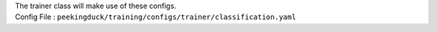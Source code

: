 
| The trainer class will make use of these configs.
| Config File : ``peekingduck/training/configs/trainer/classification.yaml``


.. tabs::

   .. tab:: General
      
      Global trainer parameters.

        +--------------------------------------------------------------------------------------------+--------------------------------------------------------+----------------------------------------------------------------------------------------------------------------------------------------------------+
        | Key                                                                                        | Value                                                  | Description                                                                                                                                        |
        +============================================================================================+========================================================+====================================================================================================================================================+
        | :mod:`global_train_params`                                                                 |                                                        |                                                                                                                                                    |
        +------------------------------------+-------------------------------------------------------+--------------------------------------------------------+----------------------------------------------------------------------------------------------------------------------------------------------------+
        |                                    | :grey:`manual_seed`                                   | :grey:`${random_state}`                                | Random seed. Default value will reference directly from main config file.                                                                          |
        +------------------------------------+-------------------------------------------------------+--------------------------------------------------------+----------------------------------------------------------------------------------------------------------------------------------------------------+
        |                                    | :mod:`epochs`                                         | 10                                                     | Number of epochs to train                                                                                                                          |
        +------------------------------------+-------------------------------------------------------+--------------------------------------------------------+----------------------------------------------------------------------------------------------------------------------------------------------------+
        |                                    | :mod:`patience`                                       | 3                                                      | Main reference value for early stopping patience count.                                                                                            |
        +------------------------------------+-------------------------------------------------------+--------------------------------------------------------+----------------------------------------------------------------------------------------------------------------------------------------------------+
        |                                    | :grey:`model_name`                                    | :grey:`${model.pytorch.model_name}`                    | Use for printing to logs. Default value will reference directly from model config.                                                                 |
        +------------------------------------+-------------------------------------------------------+--------------------------------------------------------+----------------------------------------------------------------------------------------------------------------------------------------------------+
        |                                    | :grey:`debug`                                         | :grey:`${debug}`                                       | Flag for checking if debug is set to True of False. Reference directly from main config file.                                                      |
        +------------------------------------+-------------------------------------------------------+--------------------------------------------------------+----------------------------------------------------------------------------------------------------------------------------------------------------+
        |                                    | :mod:`debug_epochs`                                   | 3                                                      | When debug is set to True, this value will be used for training.                                                                                   |
        +------------------------------------+-------------------------------------------------------+--------------------------------------------------------+----------------------------------------------------------------------------------------------------------------------------------------------------+
        |                                    | :grey:`classification_type`                           | :grey:`${data_module.dataset.classification_type}`     | Used in initializing PyTorch metrics. Values can be: 'binary', 'multiclass' or 'multilabel'. Default value references from dataset config file.    |
        +------------------------------------+-------------------------------------------------------+--------------------------------------------------------+----------------------------------------------------------------------------------------------------------------------------------------------------+
        |                                    | :mod:`monitored_metric`                               |                                                        |                                                                                                                                                    |
        +------------------------------------+---------------------------------+---------------------+--------------------------------------------------------+----------------------------------------------------------------------------------------------------------------------------------------------------+
        |                                    |                                 | :mod:`monitor`      | val_MulticlassAccuracy                                 | The metric used for monitoring the best validation score. This should be one of the keys in metrics list with a 'val_' prefix.                     |
        +------------------------------------+---------------------------------+---------------------+--------------------------------------------------------+----------------------------------------------------------------------------------------------------------------------------------------------------+
        |                                    |                                 | :mod:`mode`         | max                                                    | "min" | "max"                                                                                                                                      |
        |                                    |                                 |                     |                                                        |                                                                                                                                                    |
        |                                    |                                 |                     |                                                        | In min mode, training will stop when the quantity monitored has stopped decreasing.                                                                |
        |                                    |                                 |                     |                                                        |                                                                                                                                                    |
        |                                    |                                 |                     |                                                        | In ""max"" mode it will stop when the quantity monitored has stopped increasing."                                                                  |
        +------------------------------------+---------------------------------+---------------------+--------------------------------------------------------+----------------------------------------------------------------------------------------------------------------------------------------------------+


   .. tab:: Optimizer

      These parameters will be used for initializing the optimizer. Implemented using the `torch.optim <https://pytorch.org/docs/stable/optim.html#algorithms>`_ package. Refer to `this documentation <https://pytorch.org/docs/stable/optim.html#algorithms>`_ for alternatives. Below is the default values using the Adam optimizer.

        +-----------------------------------------------------------------------------+-----------------+----------------------------------------------------------------------------------------------------------------------------------------------------+
        | Key                                                                         | Value           | Description                                                                                                                                        |
        +=============================================================================+=================+====================================================================================================================================================+
        | :mod:`optimizer_params`                                                     |                 |                                                                                                                                                    |
        +-----------------------------+-----------------------------------------------+-----------------+----------------------------------------------------------------------------------------------------------------------------------------------------+
        |                             | :mod:`optimizer`                              | "Adam"          | For further details regarding the algorithm we refer to `Adam: A Method for Stochastic Optimization <https://arxiv.org/abs/1412.6980>`_.           |
        +-----------------------------+-----------------------------------------------+-----------------+----------------------------------------------------------------------------------------------------------------------------------------------------+
        |                             | :mod:`optimizer_params`                       |                 |                                                                                                                                                    |
        +-----------------------------+-----------------------------+-----------------+-----------------+----------------------------------------------------------------------------------------------------------------------------------------------------+
        |                             |                             | :mod:`lr`       | 1.00E-05        | (float, optional) – learning rate (default: 1e-5).                                                                                                 |
        +-----------------------------+-----------------------------+-----------------+-----------------+----------------------------------------------------------------------------------------------------------------------------------------------------+
        |                             |                             | :mod:`betas`    | [0.9, 0.999]    | (Tuple[float, float], optional) – coefficients used for computing running averages of gradient and its square (default: (0.9, 0.999))              |
        +-----------------------------+-----------------------------+-----------------+-----------------+----------------------------------------------------------------------------------------------------------------------------------------------------+
        |                             |                             | :mod:`amsgrad`  | FALSE           | (bool, optional) – whether to use the AMSGrad variant of this algorithm from the paper On the Convergence of Adam and Beyond (default: False)      |
        +-----------------------------+-----------------------------+-----------------+-----------------+----------------------------------------------------------------------------------------------------------------------------------------------------+
        |                             |                             | :mod:`eps`      | 0.0000007       | (float, optional) – term added to the denominator to improve numerical stability (default: 7e-7)                                                   |
        +-----------------------------+-----------------------------+-----------------+-----------------+----------------------------------------------------------------------------------------------------------------------------------------------------+
        |                             | :mod:`finetune_params`                        |                 |                                                                                                                                                    |
        +-----------------------------+-----------------------------+-----------------+-----------------+----------------------------------------------------------------------------------------------------------------------------------------------------+
        |                             |                             | :mod:`lr`       | 1.00E-05        | (float, optional) – learning rate.                                                                                                                 |
        +-----------------------------+-----------------------------+-----------------+-----------------+----------------------------------------------------------------------------------------------------------------------------------------------------+


   .. tab:: Scheduler

      .. raw:: html 

         <p>These parameters will be used for initializing the scheduler. Implemented using the <a target="_blank" href="https://pytorch.org/docs/stable/optim.html#how-to-adjust-learning-rate">torch.optim.lr_scheduler</a> package. Refer to <a target="_blank" href="https://pytorch.org/docs/stable/optim.html#how-to-adjust-learning-rate">PyTorch Optimizer Learning Rate</a> for scheduler choices. Scheduler is defaulted to null.</p>
         <div class="wy-table-responsive">
            <table class="docutils align-default">
                <thead>
                    <tr class="row-odd">
                        <th colspan="2" class="head"><p>Key</p></th>
                        <th class="head"><p>Value</p></th>
                        <th class="head"><p>Description</p></th>
                    </tr>
                </thead>
                <tbody>
                    <tr class="row-even">
                        <td colspan="2"><code class="xref"><span class="pre">scheduler_params</span></code></td>
                        <td><p></p></td>
                        <td><p></p></td>
                    </tr>
                    <tr class="row-even">
                        <td><p></p></td>
                        <td><code class="xref"><span class="pre">scheduler</span></code></td>
                        <td><p>null</p></td>
                        <td><p></p></td>
                    </tr>
                    <tr class="row-even">
                        <td><p></p></td>
                        <td><code class="xref"><span class="pre">scheduler_params</span></code></td>
                        <td><p>null</p></td>
                        <td><p></p></td>
                    </tr>
                </tbody>
            </table>
         </div>

      .. raw:: html 

         <p>Any of the scheduler listed in the <a target="_blank" href="https://pytorch.org/docs/stable/optim.html#how-to-adjust-learning-rate">torch.optim.lr_scheduler</a> method can be used. Below is an example using a OneCycleLR scheduler:</p>
         <div class="wy-table-responsive">
            <table class="docutils align-default">
                <thead>
                    <tr class="row-odd">
                        <th colspan="3" class="head"><p>Key</p></th>
                        <th class="head"><p>Value</p></th>
                        <th class="head"><p>Description</p></th>
                    </tr>
                </thead>
                <tbody>
                    <tr class="row-even">
                        <td colspan="3"><code class="xref"><span class="pre">scheduler_params</span></code></td>
                        <td><p></p></td>
                        <td><p></p></td>
                    </tr>
                    <tr class="row-even">
                        <td><p></p></td>
                        <td colspan="2"><code class="xref"><span class="pre">scheduler</span></code></td>
                        <td><p>"OneCycleLR"</p></td>
                        <td><p></p></td>
                    </tr>
                    <tr class="row-even">
                        <td><p></p></td>
                        <td colspan="2"><code class="xref"><span class="pre">scheduler_params</span></code></td>
                        <td><p></p></td>
                        <td><p></p></td>
                    </tr>
                    <tr class="row-even">
                        <td><p></p></td>
                        <td><p></p></td>
                        <td><code class="xref"><span class="pre">max_lr</span></code></td>
                        <td><p>1e-3</p></td>
                        <td><p></p></td>
                    </tr>
                </tbody>
            </table>
         </div>

         <p>You can also read <a target="_blank" href="https://towardsdatascience.com/a-visual-guide-to-learning-rate-schedulers-in-pytorch-24bbb262c863">this article</a> to find a suitable scheduler for your use case.</p>

   .. tab:: Loss

      .. raw:: html 

         <p>Refer to <a target="_blank" href="https://pytorch.org/docs/stable/nn.html#loss-functions">PyTorch Loss Functions</a> for more details and alternatives. The training pipeline defaults to using CrossEntropyLoss as the loss function for both train and validation loops.</p>
         <div class="wy-table-responsive">
            <table class="docutils align-default">
                <thead>
                    <tr class="row-odd">
                        <th colspan="3" class="head"><p>Key</p></th>
                        <th class="head"><p>Value</p></th>
                        <th class="head"><p>Description</p></th>
                    </tr>
                </thead>
                <tbody>
                    <tr>
                        <td colspan="3"><p><code class="xref"><span class="pre">criterion_params</span></code></p></td>
                        <td><p></p></td>
                        <td><p></p></td>
                    </tr>
                    <tr>
                        <td><p></p></td>
                        <td colspan="2"><p><code class="xref"><span class="pre">train_criterion</span></code></p></td>
                        <td><p>"CrossEntropyLoss"</p></td>
                        <td><p></p></td>
                    </tr>
                    <tr>
                        <td><p></p></td>
                        <td colspan="2"><p><code class="xref"><span class="pre">train_criterion_params</span></code></p></td>
                        <td><p></p></td>
                        <td><p></p></td>
                    </tr>
                    <tr>
                        <td><p></p></td>
                        <td><p></p></td>
                        <td><p><code class="xref"><span class="pre">weight</span></code></p></td>
                        <td><p>null</p></td>
                        <td><p>(Tensor, optional) – a manual rescaling weight given to each class. If given, has to be a Tensor of size C.</p></td>
                    </tr>
                    <tr>
                        <td><p></p></td>
                        <td><p></p></td>
                        <td><p><code class="xref"><span class="pre">size_average</span></code></p></td>
                        <td><p>null</p></td>
                        <td><p>(bool, optional) – Deprecated (see reduction). By default, the losses are averaged over each loss element in the batch. Note that for some losses, there are multiple elements per sample. If the field size_average is set to False, the losses are instead summed for each mini-batch. Ignored when reduce is False. Default: True</p></td>
                    </tr>
                    <tr>
                        <td><p></p></td>
                        <td><p></p></td>
                        <td><p><code class="xref"><span class="pre">ignore_index</span></code></p></td>
                        <td><p>-100</p></td>
                        <td><p>(int, optional) – Specifies a target value that is ignored and does not contribute to the input gradient. When size_average is True, the loss is averaged over non-ignored targets. Note that ignore_index is only applicable when the target contains class indices.</p></td>
                    </tr>
                    <tr>
                        <td><p></p></td>
                        <td><p></p></td>
                        <td><p><code class="xref"><span class="pre">reduce</span></code></p></td>
                        <td><p>null</p></td>
                        <td><p>(bool, optional) – Deprecated (see reduction). By default, the losses are averaged or summed over observations for each mini-batch depending on size_average. When reduce is False, returns a loss per batch element instead and ignores size_average. Default: True</p></td>
                    </tr>
                    <tr>
                        <td><p></p></td>
                        <td><p></p></td>
                        <td><p><code class="xref"><span class="pre">reduction</span></code></p></td>
                        <td><p>"mean"</p></td>
                        <td><p>(str, optional) – Specifies the reduction to apply to the output: 'none' | 'mean' | 'sum'. 'none': no reduction will be applied, 'mean': the weighted mean of the output is taken, 'sum': the output will be summed. Note: size_average and reduce are in the process of being deprecated, and in the meantime, specifying either of those two args will override reduction. Default: 'mean'</p></td>
                    </tr>
                    <tr>
                        <td><p></p></td>
                        <td><p></p></td>
                        <td><p><code class="xref"><span class="pre">label_smoothing</span></code></p></td>
                        <td><p>0.0</p></td>
                        <td><p>(float, optional) – A float in [0.0, 1.0]. Specifies the amount of smoothing when computing the loss, where 0.0 means no smoothing. The targets become a mixture of the original ground truth and a uniform distribution as described in Rethinking the Inception Architecture for Computer Vision. Default: 0.0.</p></td>
                    </tr>
                    <tr>
                        <td><p></p></td>
                        <td colspan="2"><p><code class="xref"><span class="pre">valid_criterion</span></code></p></td>
                        <td><p>"CrossEntropyLoss"</p></td>
                        <td><p></p></td>
                    </tr>
                    <tr>
                        <td><p></p></td>
                        <td colspan="2"><p><code class="xref"><span class="pre">valid_criterion_params</span></code></p></td>
                        <td><p></p></td>
                        <td><p></p></td>
                    </tr>
                    <tr>
                        <td><p></p></td>
                        <td><p></p></td>
                        <td><p><code class="xref"><span class="pre">weight</span></code></p></td>
                        <td><p>null</p></td>
                        <td><p>(Tensor, optional) – a manual rescaling weight given to each class. If given, has to be a Tensor of size C.</p></td>
                    </tr>
                    <tr>
                        <td><p></p></td>
                        <td><p></p></td>
                        <td><p><code class="xref"><span class="pre">size_average</span></code></p></td>
                        <td><p>null</p></td>
                        <td><p>(bool, optional) – Deprecated (see reduction). By default, the losses are averaged over each loss element in the batch. Note that for some losses, there are multiple elements per sample. If the field size_average is set to False, the losses are instead summed for each mini-batch. Ignored when reduce is False. Default: True</p></td>
                    </tr>
                    <tr>
                        <td><p></p></td>
                        <td><p></p></td>
                        <td><p><code class="xref"><span class="pre">ignore_index</span></code></p></td>
                        <td><p>-100</p></td>
                        <td><p>(int, optional) – Specifies a target value that is ignored and does not contribute to the input gradient. When size_average is True, the loss is averaged over non-ignored targets. Note that ignore_index is only applicable when the target contains class indices.</p></td>
                    </tr>
                    <tr>
                        <td><p></p></td>
                        <td><p></p></td>
                        <td><p><code class="xref"><span class="pre">reduce</span></code></p></td>
                        <td><p>null</p></td>
                        <td><p>(bool, optional) – Deprecated (see reduction). By default, the losses are averaged or summed over observations for each mini-batch depending on size_average. When reduce is False, returns a loss per batch element instead and ignores size_average. Default: True</p></td>
                    </tr>
                    <tr>
                        <td><p></p></td>
                        <td><p></p></td>
                        <td><p><code class="xref"><span class="pre">reduction</span></code></p></td>
                        <td><p>"mean"</p></td>
                        <td><p>(str, optional) – Specifies the reduction to apply to the output: 'none' | 'mean' | 'sum'. 'none': no reduction will be applied, 'mean': the weighted mean of the output is taken, 'sum': the output will be summed. Note: size_average and reduce are in the process of being deprecated, and in the meantime, specifying either of those two args will override reduction. Default: 'mean'</p></td>
                    </tr>
                    <tr>
                        <td><p></p></td>
                        <td><p></p></td>
                        <td><p><code class="xref"><span class="pre">label_smoothing</span></code></p></td>
                        <td><p>0.0</p></td>
                        <td><p>(float, optional) – A float in [0.0, 1.0]. Specifies the amount of smoothing when computing the loss, where 0.0 means no smoothing. The targets become a mixture of the original ground truth and a uniform distribution as described in Rethinking the Inception Architecture for Computer Vision. Default: 0.0.</p></td>
                    </tr>
                </tbody>
            </table>
         </div>


   .. tab:: Stores

      .. raw:: html 

         <p>Config used in saving model artifacts.</p>
         <div class="wy-table-responsive">
            <table class="docutils align-default">
                <thead>
                    <tr class="row-odd">
                        <th colspan="2" class="head"><p>Key</p></th>
                        <th class="head"><p>Value</p></th>
                        <th class="head"><p>Description</p></th>
                    </tr>
                </thead>
                <tbody>
                    <tr>
                        <td colspan="2"><code class="xref"><span class="pre">stores</span></code></td>
                        <td><p></p></td>
                        <td><p></p></td>
                    </tr>
                    <tr>
                        <td><p></p></td>
                        <td><code><span class="pre grey">project_name</span></code></td>
                        <td><p class="grey">${project_name}</p></td>
                        <td><p>For used in model artifacts directory. Reference from main config file.</p></td>
                    </tr>
                    <tr>
                        <td><p></p></td>
                        <td><code><span class="pre grey">unique_id</span></code></td>
                        <td><p class="grey">${stores.unique_id}</p></td>
                        <td><p>For used in model artifacts directory. Reference from store config file.</p></td>
                    </tr>
                    <tr>
                        <td><p></p></td>
                        <td><code><span class="pre grey">model_artifacts_dir</span></code></td>
                        <td><p class="grey">"./outputs/${project_name}/${stores.unique_id}/"</p></td>
                        <td><p>The path to store the model artifacts.</p></td>
                    </tr>
                </tbody>
            </table>
         </div>
